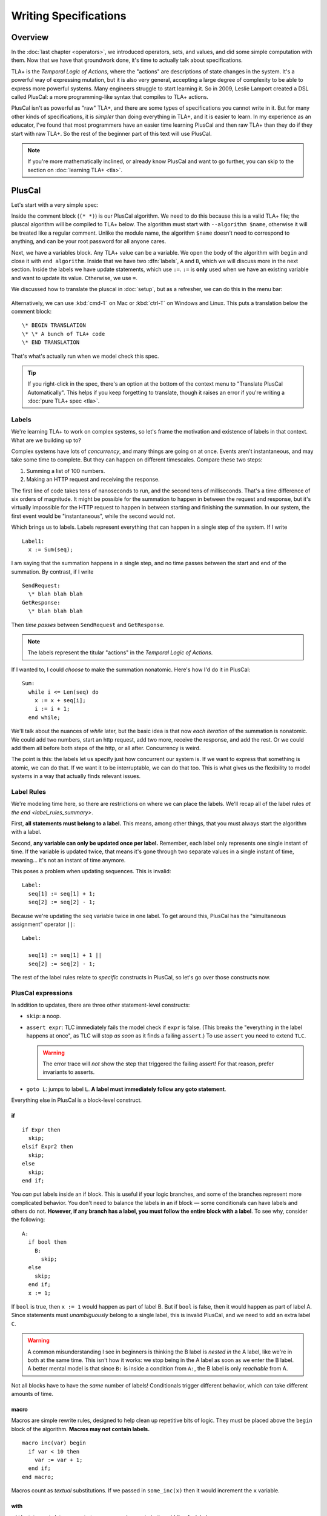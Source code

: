 
.. _chapter_pluscal:

++++++++++++++++++++++++
Writing Specifications
++++++++++++++++++++++++

Overview
===========

In the :doc:`last chapter <operators>`, we introduced operators, sets, and values, and did some simple computation with them. Now that we have that groundwork done, it's time to actually talk about specifications.

.. index:: pluscal

TLA+ is the *Temporal Logic of Actions*, where the "actions" are descriptions of state changes in the system. It's a powerful way of expressing mutation, but it is also very general, accepting a large degree of complexity to be able to express more powerful systems. Many engineers struggle to start learning it. So in 2009, Leslie Lamport created a DSL called PlusCal: a more programming-like syntax that compiles to TLA+ actions.

PlusCal isn't as powerful as "raw" TLA+, and there are some types of specifications you cannot write in it. But for many other kinds of specifications, it is *simpler* than doing everything in TLA+, and it is easier to learn. In my experience as an educator, I've found that most programmers have an easier time learning PlusCal and then raw TLA+ than they do if they start with raw TLA+. So the rest of the beginner part of this text will use PlusCal.

.. note:: If you're more mathematically inclined, or already know PlusCal and want to go further, you can skip to the section on :doc:`learning TLA+ <tla>`.

PlusCal
============

Let's start with a very simple spec:

.. spec:: pluscal.tla
 

Inside the comment block (``(* *)``) is our PlusCal algorithm. We need to do this because this is a valid TLA+ file; the pluscal algorithm will be compiled to TLA+ below. The algorithm must start with ``--algorithm $name``, otherwise it will be treated like a regular comment. Unlike the module name, the algorithm ``$name`` doesn't need to correspond to anything, and can be your root password for all anyone cares.

Next, we have a variables block. Any TLA+ value can be a variable. We open the body of the algorithm with ``begin`` and close it with ``end algorithm``. Inside that we have two :dfn:`labels`, ``A`` and ``B``, which we will discuss more in the next section. Inside the labels we have update statements, which use ``:=``. ``:=`` is **only** used when we have an existing variable and want to update its value. Otherwise, we use ``=``.

We discussed how to translate the pluscal in :doc:`setup`, but as a refresher, we can do this in the menu bar:

.. figure:: img/setup/translate_pluscal.png


Alternatively, we can use :kbd:`cmd-T` on Mac or :kbd:`ctrl-T` on Windows and Linux. This puts a translation below the comment block:

::

  \* BEGIN TRANSLATION
  \* \* A bunch of TLA+ code
  \* END TRANSLATION


That's what's actually run when we model check this spec.

.. tip:: If you right-click in the spec, there's an option at the bottom of the context menu to "Translate PlusCal Automatically". This helps if you keep forgetting to translate, though it raises an error if you're writing a :doc:`pure TLA+ spec <tla>`.

.. index:: Labels
  :name: label

.. _labels:

Labels
------------

We're learning TLA+ to work on complex systems, so let's frame the motivation and existence of labels in that context. What are we building up to?

Complex systems have lots of *concurrency*, and many things are going on at once. Events aren't instantaneous, and may take some time to complete. But they can happen on different timescales. Compare these two steps:

1. Summing a list of 100 numbers.
2. Making an HTTP request and receiving the response.

The first line of code takes tens of nanoseconds to run, and the second tens of milliseconds. That's a time difference of six orders of magnitude. It might be possible for the summation to happen in between the request and response, but it's virtually impossible for the HTTP request to happen in between starting and finishing the summation. In our system, the first event would be "instantaneous", while the second would not.

Which brings us to labels. Labels represent everything that can happen in a single step of the system. If I write

::

  Label1:
    x := Sum(seq);

I am saying that the summation happens in a single step, and no time passes between the start and end of the summation. By contrast, if I write

::

  SendRequest:
    \* blah blah blah
  GetResponse:
    \* blah blah blah

Then *time passes* between ``SendRequest`` and ``GetResponse``.

.. note:: The labels represent the titular "actions" in the *Temporal Logic of Actions*.

If I wanted to, I could *choose* to make the summation nonatomic. Here's how I'd do it in PlusCal:

::

  Sum:
    while i <= Len(seq) do
      x := x + seq[i];
      i := i + 1;
    end while;

.. todo:: {GV} Diagram of the different times

We'll talk about the nuances of `while` later, but the basic idea is that now *each iteration* of the summation is nonatomic. We could add two numbers, start an http request, add two more, receive the response, and add the rest. Or we could add them all before both steps of the http, or all after. Concurrency is weird.

The point is this: the labels let us specify just how concurrent our system is. If we want to express that something is atomic, we can do that. If we want it to be interruptable, we can do that too. This is what gives us the flexibility to model systems in a way that actually finds relevant issues.

Label Rules
--------------

We're modeling time here, so there are restrictions on where we can place the labels. We'll recap all of the label rules `at the end <label_rules_summary>`.

First, **all statements must belong to a label.** This means, among other things, that you must always start the algorithm with a label.

Second, **any variable can only be updated once per label.** Remember, each label only represents one single instant of time. If the variable is updated twice, that means it's gone through two separate values in a single instant of time, meaning... it's not an instant of time anymore.

This poses a problem when updating sequences. This is invalid::

  Label:
    seq[1] := seq[1] + 1;
    seq[2] := seq[2] - 1;

.. index:: ||
.. _||:

Because we're updating the ``seq`` variable twice in one label. To get around this, PlusCal has the "simultaneous assignment" operator ``||``::

  Label:

    seq[1] := seq[1] + 1 ||
    seq[2] := seq[2] - 1;

The rest of the label rules relate to *specific* constructs in PlusCal, so let's go over those constructs now.

PlusCal expressions
-------------------

In addition to updates, there are three other statement-level constructs:

.. index:: skip, assert, goto
.. _goto:
.. _assert:

* ``skip``: a noop.
* ``assert expr``: TLC immediately fails the model check if ``expr`` is false. (This breaks the "everything in the label happens at once", as TLC will stop *as soon* as it finds a failing ``assert``.) To use ``assert`` you need to extend ``TLC``.

  .. warning::

    The error trace will *not* show the step that triggered the failing assert! For that reason, prefer invariants to asserts.

* ``goto L``: jumps to label ``L``. **A label must immediately follow any goto statement**.

.. todo:: {CONTENT} Also mention print

Everything else in PlusCal is a block-level construct.

.. index:: if (pluscal)

.. _if_pluscal:

if
....................

::

  if Expr then
    skip;
  elsif Expr2 then
    skip;
  else
    skip;
  end if;


You *can* put labels inside an if block. This is useful if your logic branches, and some of the branches represent more complicated behavior. You don't need to balance the labels in an if block — some conditionals can have labels and others do not. **However, if any branch has a label, you must follow the entire block with a label**. To see why, consider the following:

::

  A:
    if bool then
      B:
        skip;
    else
      skip;
    end if;
    x := 1;

If ``bool`` is true, then  ``x := 1`` would happen as part of label B. But if ``bool`` is false, then it would happen as part of label A. Since statements must *unambiguously* belong to a single label, this is invalid PlusCal, and we need to add an extra label ``C``.

.. warning:: A common misunderstanding I see in beginners is thinking the B label is *nested in* the A label, like we're in both at the same time. This isn't how it works: we stop being in the A label as soon as we enter the B label. A better mental model is that since ``B:`` is inside a condition from ``A:``, the B label is only *reachable* from A.

Not all blocks have to have the *same* number of labels! Conditionals trigger different behavior, which can take different amounts of time.

.. index:: macro
.. _macro:

macro
......

Macros are simple rewrite rules, designed to help clean up repetitive bits of logic. They must be placed above the ``begin`` block of the algorithm. **Macros may not contain labels.**

::

  macro inc(var) begin
    if var < 10 then
      var := var + 1;
    end if;
  end macro;

Macros count as *textual* substitutions. If we passed in ``some_inc(x)`` then it would increment the ``x`` variable.

.. index:: ! with
  :name: with

with
.....

``with`` statements let you create temporary assignments in the middle of a label.

::

  with tmp_x = x, tmp_y = y do
    y := tmp_x;
    x := tmp_y;
  end with;

Inside the ``with`` definition, we do the temporary assignments with ``=``, not ``:=``. Remember the rule: ``:=`` is only used for updating an existing variable.

As with macros, ``with`` **statements cannot have labels.**

.. index:: while

.. _while:

while
......

``while`` is the only form of loop we have. **A while loop must always be preceded with a label.**

::

  Sum:
    while i <= Len(seq) do
      x := x + seq[i];
      Inc:
        i := i + 1;
    end while;

**While is nonatomic**. After each iteration of the while loop, we're back at the ``Sum`` label. Other processes can run before the next iteration. This doesn't change things for single process algorithms, but it will matter a lot when we start adding in concurrency.

.. index:: ! duplicates
.. _duplicates:

A Duplication Checker
======================

Now that we know the basics of PlusCal, let's apply it to a small problem. I like to start with simple array algorithms, because we already have the tools to specify them. First we write an operator that expresses the high-level goal of the algorithm, then we write the algorithm, then we verify the algorithm matches the operator.

For example, if we were writing an algorithm to check if ``seq`` has any duplicate elements, the operator might be ``IsUnique(seq)``, and then the algorithm could work like this:

1. Create an empty set ``seen``, then step through the elements of ``seq``.
2. Every time we see a number, we check if it's already in ``seen``.

    * If it is, we say the list is not unique.
    * Otherwise, we add the element to ``seen`` and continue.

3. If we reach the end and haven't seen any duplicate elements, we say the list is unique.
4. Our decision should match the operator ``IsUnique(seq)``.

In this chapter we'll focus on just writing out the spec, parts (2) and (3). In :doc:`the next chapter <invariants>` we'll do steps (1) and (4), actually verifying the algorithm.

I called this spec ``duplicates``, but the name isn't too important for this.

.. no ss because I haven't introduced it yet
.. spec:: duplicates/1/duplicates.tla

(I *think* this is self-explanatory, but I've been doing this so long I have no idea what is or isn't explanatory anymore. If enough people say otherwise I'll put a fuller description here.)

If you `run it <running_models>`, you will see a page like this:

.. figure:: img/pluscal_run.png
  :scale: 30%

  (Click to zoom in)

I know this completed successfully because otherwise a big error bar would have appeared on the right-hand side. Everything on this page is statistics to help you understand the run better:

1. Since complicated models can take a long time to check, the "state space progress" tab updates roughly once a minute.

.. index:: diameter

2. Diameter is the length of the longest behavior. If TLC found a thousand behaviors with length 2 and one with length 20, the diameter will be reported as 20.

3. States found is how many system states the model checker has explored. This includes duplicate states the checker found in different paths.

4. The number of *unique* states found.

5. How many states TLC knows *for certain* it'll have to check. Some of these states will add more states to check, and so on and so forth.

6. TLC stores explored states as hashes, this is the chance that there's a hash collision. In practice this never goes above one in a million billion and can be ignored.

7. How often each label was run and how many states that lead to. If one label has 0 states then there's probably a bug in your spec.

.. digraph:: duplicates_1
  :caption: Four iterate loops, plus Initial and Done states, makes 6 distinct states.

  edge[arrowhead=vee];

  I1 [label="i=1\nseq[i]=1"];
  I2 [label="i=2\nseq[i]=2"];
  I3 [label="i=3\nseq[i]=3"];
  I4 [label="i=4\nseq[i]=4"];

  I1 -> I2 -> I3 -> I4;


To make sure that you're following properly, you can check that that you got the same number of states and distinct states I did. In my case, I got :ss:`duplicates_fixed_input`; you should see that too. If you get a different number, you may have made a mistake in transcribing the spec. The states and distinct states make a partial "fingerprint" of the model. Going forward, whenever I show a spec, I'll list the states and distinct states of the model check under the code listing.

.. note:: You'll get a different number than me if the spec *fails*, because TLC will terminate execution early. In that case, I will note that the modelcheck should fail when showing the code listing.

.. _multiple_starting_states:

.. index:: \in; variable definition

Testing More Inputs
-------------------------

We now have a basic implementation of our duplication checker. When we run it, though, we want to make sure it's working properly for both unique and non-unique sequences. Right now we've only hardcoded a single sequence, so we can only check one of the two cases.

To check both, we can use multiple starting states. TLA+ doesn't just let us assign values to variables, it also lets us say a variable starts out as *some* element in a set. It looks like this:

.. spec:: duplicates/2/duplicates.tla
  :diff: duplicates/1/duplicates.tla

The model checker will now check *both* ``<<1, 2, 3, 2>>`` and ``<1, 2, 3, 4>>`` as the value of ``seq``. More specifically, it does two complete runs, one for each possible value. If either complete run, or :dfn:`behavior`, would lead to an error, TLC will let us know.

.. figure:: graphs/duplicates_2.gv.png

  There are two possible starting states, each with its own behavior.

Adding multiple starting states increases the complexity of our model. If, in a spec, TLC will normally have to check 10 states, adding 100 initial states could increase the state space to a maximum of 1,000. In practice, it will often be lower, because sometimes initial states will converge:

::

  variables x \in 1..1000;
  begin
    A:
      x := 0;
    B:
      x := x+1;
  end algorithm;

We might think, with 1000 initial states and 2 labels, there will be 3,000 total states. In practice, the first label "collapses" the state space. So the number of *distinct* states will be far smaller.


10,000 starting states
----------------------

So now we're testing two inputs. That's twice as good as one input. Even better than that would be testing 10,000 inputs. Remember how in the last chapter we talked about generating `sets of values <sets_of_values>`? This is just one of the many places it's really useful.


.. spec:: duplicates/3/duplicates.tla
  :diff: duplicates/1/duplicates.tla
  :ss: duplicates_many_inputs

We're now significantly more likely to cover all interesting edge cases. This isn't *guaranteed*: maybe there's a bug that *only* triggers if we have ``-187`` in there somewhere. TLA+ can only augment your engineering judgement, not replace it. But my judgement is telling me that it's unlikely for ``-187`` to be the edge case, so I'm confident calling this good coverage.

.. note:: Okay, there's one big gap: while we're trying a lot of different elements, we're only looking at one fixed *length*. Maybe there's an issue with 1 or 0-length sequences. We'll be able to fix this once we learn about `function sets <function_set>`.

Now that we have broad state-space coverage, it's time to write some properties. In :doc:`the next chapter <invariants>` we'll specify that our checker always gets the correct result.

.. todo:: {UPDATE} This is the right place to talk about unbound models.

Summary
=========

- Specifications have variables. These can either be a fixed value (using ``=``) or an element in a set (using ``\in``). Any TLC value can be a variable.

  - If a variable is an element of a set, then TLC will test the model on *every possible starting state*.
- PlusCal is a language that makes writing specifications easier.

  - In the PlusCal algorithm body, variables are updated with ``:=``. ``=`` is comparison.

- PlusCal specs are broken up into *labels*, units of computations that happen atomically. Everything in the label happens *at once*. Labels have restrictions on where they can be placed.
- Macros are the primary unit of spec deduplication.
- PlusCal has several block constructs, including ``with``, ``if``, and ``while``.

  - ``with`` creates temporary identifiers in a block.
  - ``while`` statements are nonatomic: every loop happens in a separate step.

.. _label_rules_summary:

Summary of Label Rules
----------------------

- All algorithms must begin with a label.
- While statements must begin with a label.
- Each variable can only be updated once in a label. (You can assign to multiple parts of a sequence with `|| <||>`.)
- Macros and ``with`` statements cannot contain labels.
- A :ref:`goto <goto>` must be followed by a new label.
- If a branch in a block contains a label inside it, the end of the block must be followed with a label.

